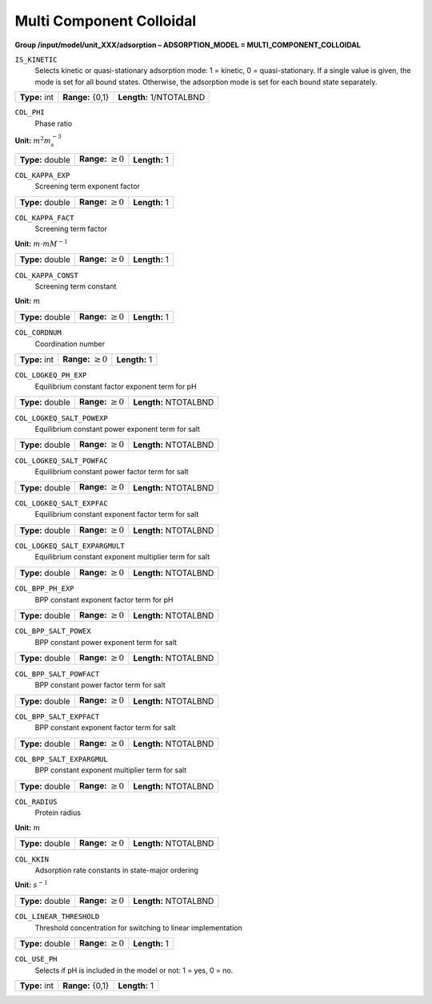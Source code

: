 .. _multi_component_colloidal_config:

Multi Component Colloidal
~~~~~~~~~~~~~~~~~~~~~~~~~

**Group /input/model/unit_XXX/adsorption – ADSORPTION_MODEL = MULTI_COMPONENT_COLLOIDAL**


``IS_KINETIC``
   Selects kinetic or quasi-stationary adsorption mode: 1 = kinetic, 0 =
   quasi-stationary. If a single value is given, the mode is set for all
   bound states. Otherwise, the adsorption mode is set for each bound
   state separately.

===================  =========================  =========================================
**Type:** int        **Range:** {0,1}  		    **Length:** 1/NTOTALBND
===================  =========================  =========================================

``COL_PHI``
   Phase ratio

**Unit:** :math:`m^{2} m_{s}^{-3}`

===================  =========================  =========================================
**Type:** double     **Range:** :math:`\ge 0`   **Length:** 1
===================  =========================  =========================================

``COL_KAPPA_EXP``
   Screening term exponent factor

===================  =========================  =========================================
**Type:** double     **Range:** :math:`\ge 0`   **Length:** 1
===================  =========================  =========================================

``COL_KAPPA_FACT``
   Screening term factor

**Unit:** :math:`m \cdot mM^{-1}`

===================  =========================  =========================================
**Type:** double     **Range:** :math:`\ge 0`   **Length:** 1
===================  =========================  =========================================

``COL_KAPPA_CONST``
   Screening term constant

**Unit:** :math:`m`

===================  =========================  =========================================
**Type:** double     **Range:** :math:`\ge 0`   **Length:** 1
===================  =========================  =========================================

``COL_CORDNUM``
   Coordination number

===================  =========================  =========================================
**Type:** int        **Range:** :math:`\ge 0`   **Length:** 1
===================  =========================  =========================================

``COL_LOGKEQ_PH_EXP``
   Equilibrium constant factor exponent term for pH

===================  =========================  =========================================
**Type:** double     **Range:** :math:`\ge 0`   **Length:** NTOTALBND
===================  =========================  =========================================

``COL_LOGKEQ_SALT_POWEXP``
   Equilibrium constant power exponent term for salt

===================  =========================  =========================================
**Type:** double     **Range:** :math:`\ge 0`   **Length:** NTOTALBND
===================  =========================  =========================================

``COL_LOGKEQ_SALT_POWFAC``
   Equilibrium constant power factor term for salt

===================  =========================  =========================================
**Type:** double     **Range:** :math:`\ge 0`   **Length:** NTOTALBND
===================  =========================  =========================================

``COL_LOGKEQ_SALT_EXPFAC``
   Equilibrium constant exponent factor term for salt

===================  =========================  =========================================
**Type:** double     **Range:** :math:`\ge 0`   **Length:** NTOTALBND
===================  =========================  =========================================

``COL_LOGKEQ_SALT_EXPARGMULT``
   Equilibrium constant exponent multiplier term for salt

===================  =========================  =========================================
**Type:** double     **Range:** :math:`\ge 0`   **Length:** NTOTALBND
===================  =========================  =========================================

``COL_BPP_PH_EXP``
   BPP constant exponent factor term for pH

===================  =========================  =========================================
**Type:** double     **Range:** :math:`\ge 0`   **Length:** NTOTALBND
===================  =========================  =========================================

``COL_BPP_SALT_POWEX``
   BPP constant power exponent term for salt

===================  =========================  =========================================
**Type:** double     **Range:** :math:`\ge 0`   **Length:** NTOTALBND
===================  =========================  =========================================

``COL_BPP_SALT_POWFACT``
   BPP constant power factor term for salt

===================  =========================  =========================================
**Type:** double     **Range:** :math:`\ge 0`   **Length:** NTOTALBND
===================  =========================  =========================================

``COL_BPP_SALT_EXPFACT``
   BPP constant exponent factor term for salt

===================  =========================  =========================================
**Type:** double     **Range:** :math:`\ge 0`   **Length:** NTOTALBND
===================  =========================  =========================================

``COL_BPP_SALT_EXPARGMUL``
   BPP constant exponent multiplier term for salt

===================  =========================  =========================================
**Type:** double     **Range:** :math:`\ge 0`   **Length:** NTOTALBND
===================  =========================  =========================================

``COL_RADIUS``
   Protein radius

**Unit:** :math:`m`

===================  =========================  =========================================
**Type:** double     **Range:** :math:`\ge 0`   **Length:** NTOTALBND
===================  =========================  =========================================

``COL_KKIN``
   Adsorption rate constants in state-major ordering

**Unit:** :math:`s^{-1}`

===================  =========================  =========================================
**Type:** double     **Range:** :math:`\ge 0`   **Length:** NTOTALBND
===================  =========================  =========================================

``COL_LINEAR_THRESHOLD``
   Threshold concentration for switching to linear implementation

===================  =========================  =========================================
**Type:** double     **Range:** :math:`\ge 0`   **Length:** 1
===================  =========================  =========================================

``COL_USE_PH``
   Selects if pH is included in the model or not: 1 = yes, 0 = no.

===================  =========================  =========================================
**Type:** int        **Range:** {0,1}           **Length:** 1
===================  =========================  =========================================

